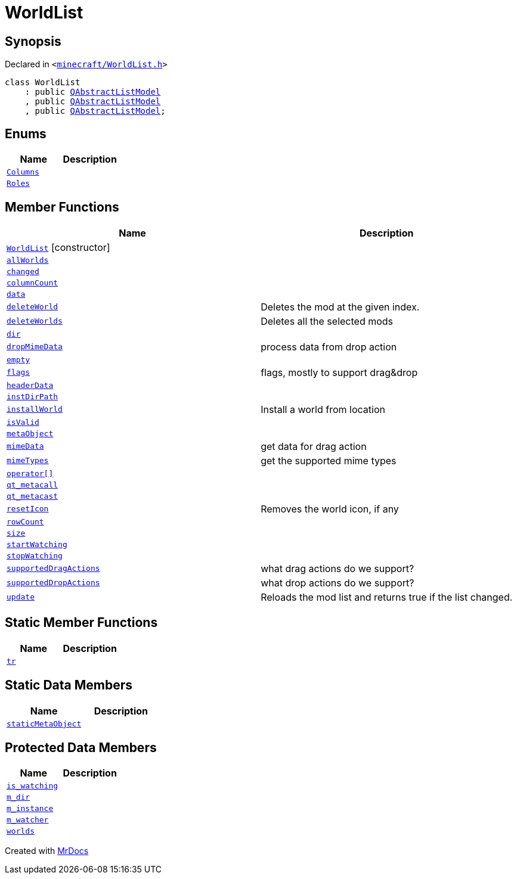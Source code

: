 [#WorldList]
= WorldList
:relfileprefix: 
:mrdocs:


== Synopsis

Declared in `&lt;https://github.com/PrismLauncher/PrismLauncher/blob/develop/launcher/minecraft/WorldList.h#L28[minecraft&sol;WorldList&period;h]&gt;`

[source,cpp,subs="verbatim,replacements,macros,-callouts"]
----
class WorldList
    : public xref:QAbstractListModel.adoc[QAbstractListModel]
    , public xref:QAbstractListModel.adoc[QAbstractListModel]
    , public xref:QAbstractListModel.adoc[QAbstractListModel];
----

== Enums
[cols=2]
|===
| Name | Description 

| xref:WorldList/Columns.adoc[`Columns`] 
| 

| xref:WorldList/Roles.adoc[`Roles`] 
| 

|===
== Member Functions
[cols=2]
|===
| Name | Description 

| xref:WorldList/2constructor.adoc[`WorldList`]         [.small]#[constructor]#
| 

| xref:WorldList/allWorlds.adoc[`allWorlds`] 
| 

| xref:WorldList/changed.adoc[`changed`] 
| 

| xref:WorldList/columnCount.adoc[`columnCount`] 
| 

| xref:WorldList/data.adoc[`data`] 
| 

| xref:WorldList/deleteWorld.adoc[`deleteWorld`] 
| Deletes the mod at the given index&period;



| xref:WorldList/deleteWorlds.adoc[`deleteWorlds`] 
| Deletes all the selected mods



| xref:WorldList/dir.adoc[`dir`] 
| 

| xref:WorldList/dropMimeData.adoc[`dropMimeData`] 
| process data from drop action



| xref:WorldList/empty.adoc[`empty`] 
| 

| xref:WorldList/flags.adoc[`flags`] 
| flags, mostly to support drag&amp;drop



| xref:WorldList/headerData.adoc[`headerData`] 
| 

| xref:WorldList/instDirPath.adoc[`instDirPath`] 
| 

| xref:WorldList/installWorld.adoc[`installWorld`] 
| Install a world from location



| xref:WorldList/isValid.adoc[`isValid`] 
| 

| xref:WorldList/metaObject.adoc[`metaObject`] 
| 

| xref:WorldList/mimeData.adoc[`mimeData`] 
| get data for drag action



| xref:WorldList/mimeTypes.adoc[`mimeTypes`] 
| get the supported mime types



| xref:WorldList/operator_subs.adoc[`operator&lsqb;&rsqb;`] 
| 

| xref:WorldList/qt_metacall.adoc[`qt&lowbar;metacall`] 
| 

| xref:WorldList/qt_metacast.adoc[`qt&lowbar;metacast`] 
| 

| xref:WorldList/resetIcon.adoc[`resetIcon`] 
| Removes the world icon, if any



| xref:WorldList/rowCount.adoc[`rowCount`] 
| 

| xref:WorldList/size.adoc[`size`] 
| 

| xref:WorldList/startWatching.adoc[`startWatching`] 
| 

| xref:WorldList/stopWatching.adoc[`stopWatching`] 
| 

| xref:WorldList/supportedDragActions.adoc[`supportedDragActions`] 
| what drag actions do we support?



| xref:WorldList/supportedDropActions.adoc[`supportedDropActions`] 
| what drop actions do we support?



| xref:WorldList/update.adoc[`update`] 
| Reloads the mod list and returns true if the list changed&period;



|===
== Static Member Functions
[cols=2]
|===
| Name | Description 

| xref:WorldList/tr.adoc[`tr`] 
| 

|===
== Static Data Members
[cols=2]
|===
| Name | Description 

| xref:WorldList/staticMetaObject.adoc[`staticMetaObject`] 
| 

|===

== Protected Data Members
[cols=2]
|===
| Name | Description 

| xref:WorldList/is_watching.adoc[`is&lowbar;watching`] 
| 

| xref:WorldList/m_dir.adoc[`m&lowbar;dir`] 
| 

| xref:WorldList/m_instance.adoc[`m&lowbar;instance`] 
| 

| xref:WorldList/m_watcher.adoc[`m&lowbar;watcher`] 
| 

| xref:WorldList/worlds.adoc[`worlds`] 
| 

|===




[.small]#Created with https://www.mrdocs.com[MrDocs]#
